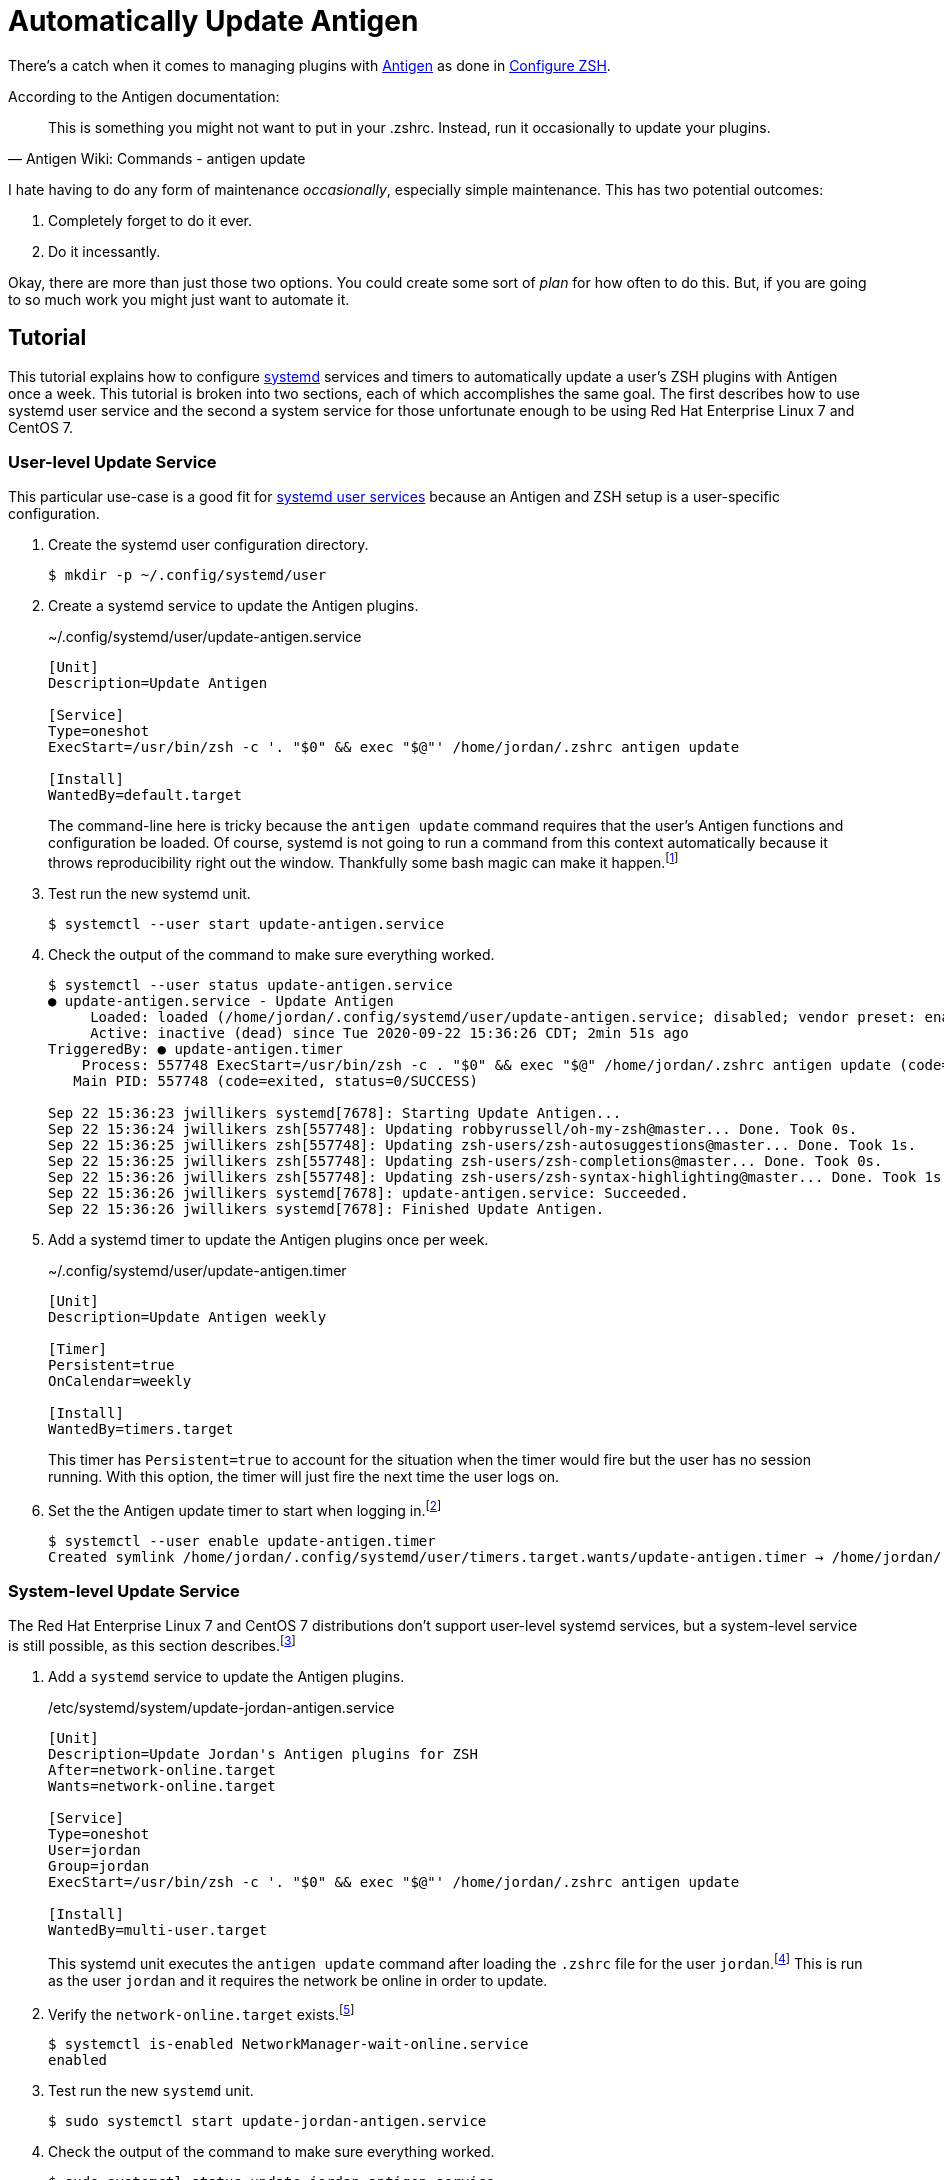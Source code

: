 = Automatically Update Antigen
:page-layout:
:page-category: Admin
:page-tags: [Antigen, CentOS, Linux, oh-my-zsh, RedHat, systemd, Ubuntu, ZSH]

There's a catch when it comes to managing plugins with http://antigen.sharats.me/[Antigen] as done in <<configure-zsh#,Configure ZSH>>.

.According to the Antigen documentation:
[quote, Antigen Wiki: Commands - antigen update]
This is something you might not want to put in your .zshrc. Instead, run it occasionally to update your plugins.

I hate having to do any form of maintenance _occasionally_, especially simple maintenance.
This has two potential outcomes:

. Completely forget to do it ever.
. Do it incessantly.

Okay, there are more than just those two options.
You could create some sort of _plan_ for how often to do this.
But, if you are going to so much work you might just want to automate it.

== Tutorial

This tutorial explains how to configure https://www.freedesktop.org/wiki/Software/systemd/[systemd] services and timers to automatically update a user's ZSH plugins with Antigen once a week.
This tutorial is broken into two sections, each of which accomplishes the same goal.
The first describes how to use systemd user service and the second a system service for those unfortunate enough to be using Red Hat Enterprise Linux 7 and CentOS 7.

=== User-level Update Service

This particular use-case is a good fit for https://wiki.archlinux.org/index.php/Systemd/User[systemd user services] because an Antigen and ZSH setup is a user-specific configuration.

. Create the systemd user configuration directory.
+
[,sh]
----
$ mkdir -p ~/.config/systemd/user
----

. Create a systemd service to update the Antigen plugins.
+
--
.~/.config/systemd/user/update-antigen.service
[source,systemd]
----
[Unit]
Description=Update Antigen

[Service]
Type=oneshot
ExecStart=/usr/bin/zsh -c '. "$0" && exec "$@"' /home/jordan/.zshrc antigen update

[Install]
WantedBy=default.target
----

The command-line here is tricky because the `antigen update` command requires that the user's Antigen functions and configuration be loaded.
Of course, systemd is not going to run a command from this context automatically because it throws reproducibility right out the window.
Thankfully some bash magic can make it happen.footnote:[https://stackoverflow.com/a/49765275/9835303[StackOverflow: Using a user's .bashrc in a systemd service]]
--

. Test run the new systemd unit.
+
[,sh]
----
$ systemctl --user start update-antigen.service
----

. Check the output of the command to make sure everything worked.
+
[,sh]
----
$ systemctl --user status update-antigen.service
● update-antigen.service - Update Antigen
     Loaded: loaded (/home/jordan/.config/systemd/user/update-antigen.service; disabled; vendor preset: enabled)
     Active: inactive (dead) since Tue 2020-09-22 15:36:26 CDT; 2min 51s ago
TriggeredBy: ● update-antigen.timer
    Process: 557748 ExecStart=/usr/bin/zsh -c . "$0" && exec "$@" /home/jordan/.zshrc antigen update (code=exited, status=0/SUCCESS)
   Main PID: 557748 (code=exited, status=0/SUCCESS)

Sep 22 15:36:23 jwillikers systemd[7678]: Starting Update Antigen...
Sep 22 15:36:24 jwillikers zsh[557748]: Updating robbyrussell/oh-my-zsh@master... Done. Took 0s.
Sep 22 15:36:25 jwillikers zsh[557748]: Updating zsh-users/zsh-autosuggestions@master... Done. Took 1s.
Sep 22 15:36:25 jwillikers zsh[557748]: Updating zsh-users/zsh-completions@master... Done. Took 0s.
Sep 22 15:36:26 jwillikers zsh[557748]: Updating zsh-users/zsh-syntax-highlighting@master... Done. Took 1s.
Sep 22 15:36:26 jwillikers systemd[7678]: update-antigen.service: Succeeded.
Sep 22 15:36:26 jwillikers systemd[7678]: Finished Update Antigen.
----

. Add a systemd timer to update the Antigen plugins once per week.
+
--
.~/.config/systemd/user/update-antigen.timer
[source,systemd]
----
[Unit]
Description=Update Antigen weekly

[Timer]
Persistent=true
OnCalendar=weekly

[Install]
WantedBy=timers.target
----

This timer has `Persistent=true` to account for the situation when the timer would fire but the user has no session running.
With this option, the timer will just fire the next time the user logs on.
--

. Set the the Antigen update timer to start when logging in.footnote:[https://wiki.archlinux.org/index.php/Systemd/User#Basic_setup[Arch Wiki: systemd/user - Basic Setup]]
+
[,sh]
----
$ systemctl --user enable update-antigen.timer
Created symlink /home/jordan/.config/systemd/user/timers.target.wants/update-antigen.timer → /home/jordan/.config/systemd/user/update-antigen.timer.
----

=== System-level Update Service

The Red Hat Enterprise Linux 7 and CentOS 7 distributions don't support user-level systemd services, but a system-level service is still possible, as this section describes.footnote:[https://help.tableau.com/current/server-linux/en-us/systemd_user_service_error.htm[Tableau Help: systemd User Service Failures]]

. Add a `systemd` service to update the Antigen plugins.
+
--
./etc/systemd/system/update-jordan-antigen.service
[source,systemd]
----
[Unit]
Description=Update Jordan's Antigen plugins for ZSH
After=network-online.target
Wants=network-online.target

[Service]
Type=oneshot
User=jordan
Group=jordan
ExecStart=/usr/bin/zsh -c '. "$0" && exec "$@"' /home/jordan/.zshrc antigen update

[Install]
WantedBy=multi-user.target
----

This systemd unit executes the `antigen update` command after loading the `.zshrc` file for the user `jordan`.footnote:[https://stackoverflow.com/a/49765275/9835303[StackOverflow: Using a user's .bashrc in a systemd service]]
This is run as the user `jordan` and it requires the network be online in order to update.
--

. Verify the `network-online.target` exists.footnote:[https://www.freedesktop.org/wiki/Software/systemd/NetworkTarget/[Running Services After the Network is up]]
+
[,sh]
----
$ systemctl is-enabled NetworkManager-wait-online.service
enabled
----

. Test run the new `systemd` unit.
+
[,sh]
----
$ sudo systemctl start update-jordan-antigen.service
----

. Check the output of the command to make sure everything worked.
+
[,sh]
----
$ sudo systemctl status update-jordan-antigen.service
● update-jordan-antigen.service - Update Jordan\'s Antigen plugins for ZSH
   Loaded: loaded (/etc/systemd/system/update-jordan-antigen.service; disabled; vendor preset: disabled)
   Active: inactive (dead)

Sep 16 14:12:36 jwillikers systemd[1]: Starting Update Jordan\'s Antigen plugins for ZSH...
Sep 16 14:12:37 jwillikers zsh[315]: Updating robbyrussell/oh-my-zsh@master... Done. Took 1s.
Sep 16 14:12:38 jwillikers zsh[315]: Updating zsh-users/zsh-autosuggestions@master... Done. Took 1s.
Sep 16 14:12:38 jwillikers zsh[315]: Updating zsh-users/zsh-completions@master... Done. Took 0s.
Sep 16 14:12:39 jwillikers zsh[315]: Updating zsh-users/zsh-syntax-highlighting@master... Done. Took 1s.
Sep 16 14:12:39 jwillikers systemd[1]: Started Update Jordan\'s Antigen plugins for ZSH.
----

. Add a systemd timer to update the Antigen plugins once per week.
+
./etc/systemd/system/update-jordan-antigen.timer
[source,systemd]
----
[Unit]
Description=Update Antigen weekly

[Timer]
Persistent=true
OnCalendar=weekly

[Install]
WantedBy=timers.target
----

. Activate the Antigen update timer on system startup.
+
--
[,sh]
----
$ sudo systemctl enable update-jordan-antigen.timer
Created symlink from /etc/systemd/system/timers.target.wants/update-jordan-antigen.timer to /etc/systemd/system/update-jordan-antigen.timer.
----

This timer has `Persistent=true` to account for the situation when the timer would fire but the system is not powered on.
With this option, the timer will just fire the next the system boots.
--

== Conclusion

That's the tutorial.
You should now have a working systemd service to automatically update your ZSH plugins for you each week.
Don't forget to disable your update service when you decide to make the switch to the https://fishshell.com/[Fish shell]. 🐟
